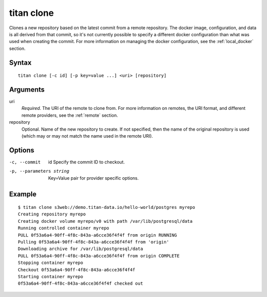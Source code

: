 .. _cli_cmd_clone:

titan clone
===========

Clones a new repository based on the latest commit from a remote repository.
The docker image, configuration, and data is all derived from that commit,
so it's not currently possible to specify a different docker configuration
than what was used when creating the commit. For more information on managing
the docker configuration, see the :ref:`local_docker` section.

Syntax
------

::

    titan clone [-c id] [-p key=value ...] <uri> [repository]

Arguments
---------

uri
    *Required*. The URI of the remote to clone from. For more information on
    remotes, the URI format, and different remote providers, see the
    :ref:`remote` section.


repository
    Optional. Name of the new repository to create. If not specified, then
    the name of the original repository is used (which may or may not match
    the name used in the remote URI).

Options
-------

-c, --commit     id      Specify the commit ID to checkout.

-p, --parameters string  Key=Value pair for provider specific options.

Example
-------

::

    $ titan clone s3web://demo.titan-data.io/hello-world/postgres myrepo
    Creating repository myrepo
    Creating docker volume myrepo/v0 with path /var/lib/postgresql/data
    Running controlled container myrepo
    PULL 0f53a6a4-90ff-4f8c-843a-a6cce36f4f4f from origin RUNNING
    Pulling 0f53a6a4-90ff-4f8c-843a-a6cce36f4f4f from 'origin'
    Downloading archive for /var/lib/postgresql/data
    PULL 0f53a6a4-90ff-4f8c-843a-a6cce36f4f4f from origin COMPLETE
    Stopping container myrepo
    Checkout 0f53a6a4-90ff-4f8c-843a-a6cce36f4f4f
    Starting container myrepo
    0f53a6a4-90ff-4f8c-843a-a6cce36f4f4f checked out
